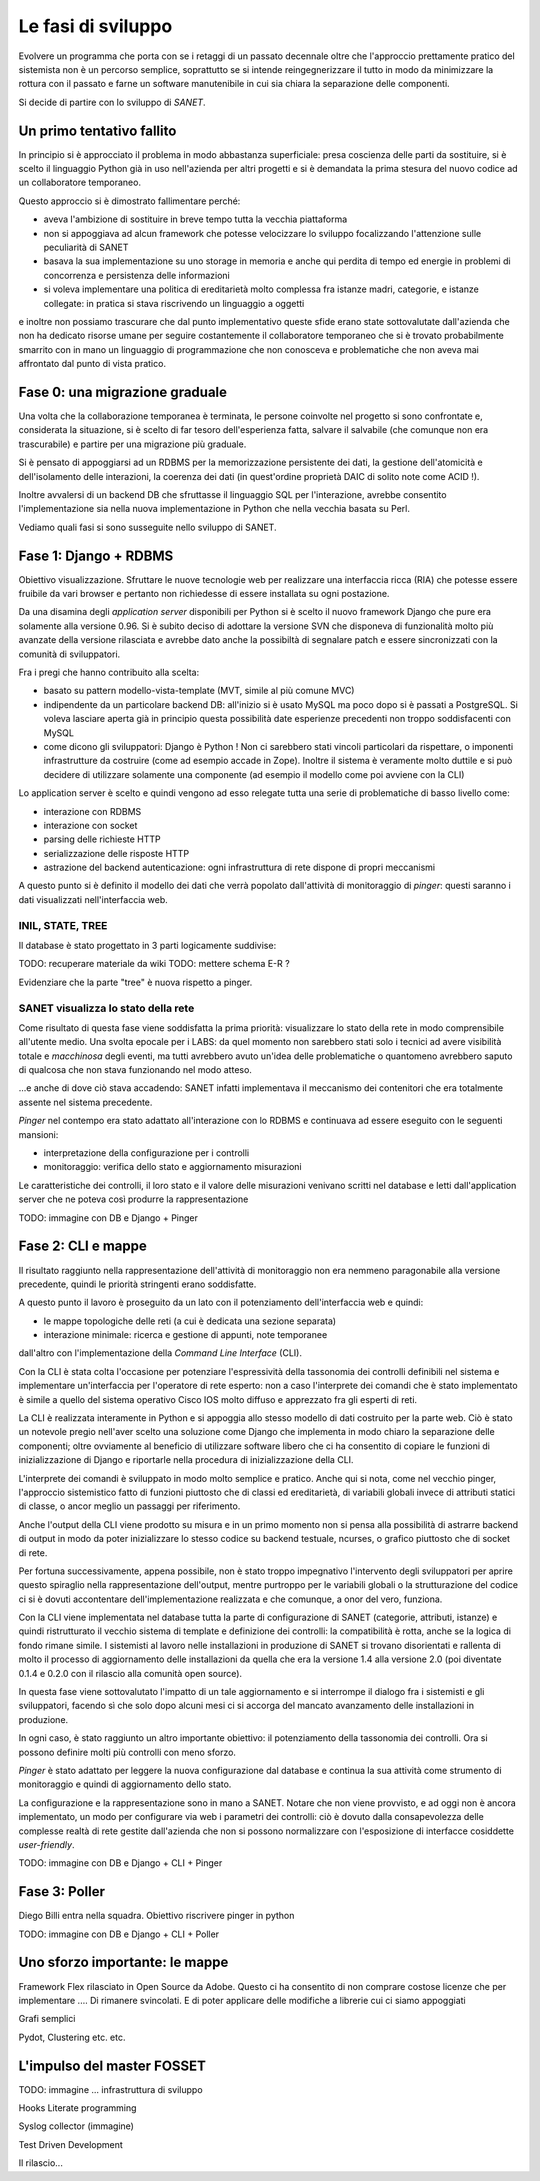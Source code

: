 Le fasi di sviluppo
===================

Evolvere un programma che porta con se i retaggi di un passato decennale
oltre che l'approccio prettamente pratico del sistemista non è un percorso semplice,
soprattutto se si intende reingegnerizzare il tutto in modo da minimizzare la rottura
con il passato e farne un software manutenibile in cui sia chiara la separazione delle componenti.

Si decide di partire con lo sviluppo di `SANET`.

Un primo tentativo fallito
--------------------------

In principio si è approcciato il problema in modo abbastanza superficiale:
presa coscienza delle parti da sostituire, si è scelto il linguaggio Python già
in uso nell'azienda per altri progetti e si è demandata la prima stesura del nuovo codice
ad un collaboratore temporaneo.

Questo approccio si è dimostrato fallimentare perché:

* aveva l'ambizione di sostituire in breve tempo tutta la vecchia piattaforma
* non si appoggiava ad alcun framework che potesse velocizzare lo sviluppo focalizzando l'attenzione
  sulle peculiarità di SANET
* basava la sua implementazione su uno storage in memoria e anche qui perdita di tempo
  ed energie in problemi di concorrenza e persistenza delle informazioni
* si voleva implementare una politica di ereditarietà molto complessa fra istanze madri, categorie,
  e istanze collegate: in pratica si stava riscrivendo un linguaggio a oggetti

e inoltre non possiamo trascurare che dal punto implementativo queste sfide erano state
sottovalutate dall'azienda che non ha dedicato risorse umane per seguire costantemente
il collaboratore temporaneo che si è trovato probabilmente smarrito con in mano un linguaggio
di programmazione che non conosceva e problematiche che non aveva mai affrontato dal punto
di vista pratico.

Fase 0: una migrazione graduale
-------------------------------

Una volta che la collaborazione temporanea è terminata, le persone coinvolte nel progetto
si sono confrontate e, considerata la situazione, si è scelto di far tesoro dell'esperienza
fatta, salvare il salvabile (che comunque non era trascurabile) e partire per una migrazione
più graduale.

Si è pensato di appoggiarsi ad un RDBMS per la memorizzazione persistente dei dati, la gestione
dell'atomicità e dell'isolamento delle interazioni, la coerenza dei dati (in quest'ordine 
proprietà DAIC di solito note come ACID !).

Inoltre avvalersi di un backend DB che sfruttasse il linguaggio SQL per l'interazione,
avrebbe consentito l'implementazione sia nella nuova implementazione in Python che nella vecchia 
basata su Perl.

Vediamo quali fasi si sono susseguite nello sviluppo di SANET.

Fase 1: Django + RDBMS
----------------------

Obiettivo visualizzazione. Sfruttare le nuove tecnologie web per realizzare una 
interfaccia ricca (RIA) che potesse essere fruibile da vari browser e pertanto
non richiedesse di essere installata su ogni postazione.

Da una disamina degli `application server` disponibili per Python si è scelto il nuovo
framework Django che pure era solamente alla versione 0.96.
Si è subito deciso di adottare la versione SVN che disponeva di funzionalità molto più
avanzate della versione rilasciata e avrebbe dato anche la possibiltà di segnalare patch
e essere sincronizzati con la comunità di sviluppatori.

Fra i pregi che hanno contribuito alla scelta:

* basato su pattern modello-vista-template (MVT, simile al più comune MVC)
* indipendente da un particolare backend DB: all'inizio si è usato MySQL ma poco dopo si è passati a PostgreSQL.
  Si voleva lasciare aperta già in principio questa possibilità date esperienze precedenti non troppo soddisfacenti
  con MySQL
* come dicono gli sviluppatori: Django è Python ! Non ci sarebbero stati vincoli particolari da rispettare,
  o imponenti infrastrutture da costruire (come ad esempio accade in Zope). Inoltre il sistema è veramente molto
  duttile e si può decidere di utilizzare solamente una componente (ad esempio il modello come poi avviene con la CLI)

Lo application server è scelto e quindi vengono ad esso relegate tutta una serie di problematiche di basso livello
come:

* interazione con RDBMS
* interazione con socket
* parsing delle richieste HTTP
* serializzazione delle risposte HTTP
* astrazione del backend autenticazione: ogni infrastruttura di rete dispone di propri meccanismi

A questo punto si è definito il modello dei dati che verrà popolato dall'attività di monitoraggio
di `pinger`: questi saranno i dati visualizzati nell'interfaccia web.

INIL, STATE, TREE
^^^^^^^^^^^^^^^^^

Il database è stato progettato in 3 parti logicamente suddivise:

TODO: recuperare materiale da wiki
TODO: mettere schema E-R ?

Evidenziare che la parte "tree" è nuova rispetto a pinger.

SANET visualizza lo stato della rete
^^^^^^^^^^^^^^^^^^^^^^^^^^^^^^^^^^^^

Come risultato di questa fase viene soddisfatta la prima priorità: visualizzare lo stato della rete in modo comprensibile
all'utente medio. Una svolta epocale per i LABS: da quel momento non sarebbero stati solo i tecnici ad avere 
visibilità totale e `macchinosa` degli eventi, ma tutti avrebbero avuto un'idea delle problematiche
o quantomeno avrebbero saputo di qualcosa che non stava funzionando nel modo atteso.

...e anche di dove ciò stava accadendo: SANET infatti implementava il meccanismo dei contenitori
che era totalmente assente nel sistema precedente.

`Pinger` nel contempo era stato adattato all'interazione con lo RDBMS e continuava ad essere eseguito con le seguenti mansioni:

* interpretazione della configurazione per i controlli
* monitoraggio: verifica dello stato e aggiornamento misurazioni

Le caratteristiche dei controlli, il loro stato e il valore delle misurazioni venivano scritti nel database
e letti dall'application server che ne poteva così produrre la rappresentazione

TODO: immagine con DB e Django + Pinger

Fase 2: CLI e mappe
-------------------

Il risultato raggiunto nella rappresentazione dell'attività di monitoraggio non era nemmeno paragonabile
alla versione precedente, quindi le priorità stringenti erano soddisfatte.

A questo punto il lavoro è proseguito da un lato con il potenziamento dell'interfaccia web e quindi:

* le mappe topologiche delle reti (a cui è dedicata una sezione separata)
* interazione minimale: ricerca e gestione di appunti, note temporanee

dall'altro con l'implementazione della `Command Line Interface` (CLI).

Con la CLI è stata colta l'occasione per potenziare l'espressività della tassonomia dei controlli
definibili nel sistema e implementare un'interfaccia per l'operatore di rete esperto: non a caso
l'interprete dei comandi che è stato implementato è simile a quello del sistema operativo Cisco IOS 
molto diffuso e apprezzato fra gli esperti di reti.

La CLI è realizzata interamente in Python e si appoggia allo stesso modello di dati
costruito per la parte web. Ciò è stato un notevole pregio nell'aver scelto una soluzione come Django
che implementa in modo chiaro la separazione delle componenti; oltre ovviamente al beneficio
di utilizzare software libero che ci ha consentito di copiare le funzioni di inizializzazione di Django
e riportarle nella procedura di inizializzazione della CLI.

L'interprete dei comandi è sviluppato in modo molto semplice e pratico. Anche qui si nota, come nel vecchio pinger,
l'approccio sistemistico fatto di funzioni piuttosto che di classi ed ereditarietà, di variabili globali invece 
di attributi statici di classe, o ancor meglio un passaggi per riferimento.

Anche l'output della CLI viene prodotto su misura e in un primo momento non si pensa alla possibilità di astrarre
backend di output in modo da poter inizializzare lo stesso codice su backend testuale, ncurses, o grafico piuttosto che di socket di rete.

Per fortuna successivamente, appena possibile, non è stato troppo impegnativo l'intervento degli sviluppatori
per aprire questo spiraglio nella rappresentazione dell'output,
mentre purtroppo per le variabili globali o la strutturazione del codice ci si è dovuti accontentare 
dell'implementazione realizzata e che comunque, a onor del vero, funziona.

Con la CLI viene implementata nel database tutta la parte di configurazione di SANET (categorie, attributi, istanze)
e quindi ristrutturato il vecchio sistema di template e definizione dei controlli: la compatibilità è rotta,
anche se la logica di fondo rimane simile. I sistemisti al lavoro nelle installazioni in produzione di SANET
si trovano disorientati e rallenta di molto il processo di aggiornamento delle installazioni da quella che era 
la versione 1.4 alla versione 2.0 (poi diventate 0.1.4 e 0.2.0 con il rilascio alla comunità open source).

In questa fase viene sottovalutato l'impatto di un tale aggiornamento e si interrompe il dialogo fra i sistemisti
e gli sviluppatori, facendo sì che solo dopo alcuni mesi ci si accorga del mancato avanzamento delle installazioni
in produzione.

In ogni caso, è stato raggiunto un altro importante obiettivo: il potenziamento della tassonomia dei controlli. Ora si possono definire molti più controlli con meno sforzo.

`Pinger` è stato adattato per leggere la nuova configurazione dal database e continua la sua attività come strumento di monitoraggio e quindi di aggiornamento dello stato.

La configurazione e la rappresentazione sono in mano a SANET. Notare che non viene provvisto, e ad oggi non è ancora implementato, un modo per configurare via web i parametri dei controlli: ciò è dovuto dalla consapevolezza delle complesse realtà di rete gestite dall'azienda che non si possono normalizzare con l'esposizione di interfacce cosiddette `user-friendly`.

TODO: immagine con DB e Django + CLI + Pinger

Fase 3: Poller
--------------

Diego Billi entra nella squadra. Obiettivo riscrivere pinger in python

TODO: immagine con DB e Django + CLI + Poller


Uno sforzo importante: le mappe
-------------------------------

Framework Flex rilasciato in Open Source da Adobe.
Questo ci ha consentito di non comprare costose licenze che per implementare .... 
Di rimanere svincolati. E di poter applicare delle modifiche a librerie cui ci siamo appoggiati

Grafi semplici

Pydot, Clustering etc. etc.
 
L'impulso del master FOSSET
---------------------------

TODO: immagine ... infrastruttura di sviluppo

Hooks 
Literate programming

Syslog collector (immagine)

Test Driven Development


Il rilascio...
